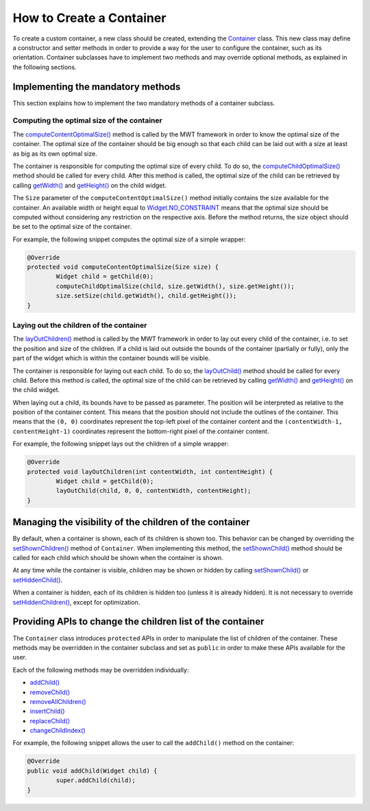 How to Create a Container
=========================

To create a custom container, a new class should be created, extending the `Container`_ class.
This new class may define a constructor and setter methods in order to provide a way for the user to configure the container, such as its orientation.
Container subclasses have to implement two methods and may override optional methods, as explained in the following sections.

.. _Container: https://repository.microej.com/javadoc/microej_5.x/apis/ej/mwt/Container.html

Implementing the mandatory methods
----------------------------------

This section explains how to implement the two mandatory methods of a container subclass.

Computing the optimal size of the container
~~~~~~~~~~~~~~~~~~~~~~~~~~~~~~~~~~~~~~~~~~~

The `computeContentOptimalSize()`_ method is called by the MWT framework in order to know the optimal size of the container.
The optimal size of the container should be big enough so that each child can be laid out with a size at least as big as its own optimal size.

The container is responsible for computing the optimal size of every child. To do so, the `computeChildOptimalSize()`_ method should be called for every child.
After this method is called, the optimal size of the child can be retrieved by calling `getWidth()`_ and `getHeight()`_ on the child widget.

The ``Size`` parameter of the ``computeContentOptimalSize()`` method initially contains the size available for the container.
An available width or height equal to `Widget.NO_CONSTRAINT`_ means that the optimal size should be computed without considering any restriction on the respective axis.
Before the method returns, the size object should be set to the optimal size of the container.

For example, the following snippet computes the optimal size of a simple wrapper:

.. code-block:: Java

	@Override
	protected void computeContentOptimalSize(Size size) {
		Widget child = getChild(0);
		computeChildOptimalSize(child, size.getWidth(), size.getHeight());
		size.setSize(child.getWidth(), child.getHeight());
	}

.. _computeContentOptimalSize(): https://repository.microej.com/javadoc/microej_5.x/apis/ej/mwt/Widget.html#computeContentOptimalSize-ej.mwt.util.Size-
.. _computeChildOptimalSize(): https://repository.microej.com/javadoc/microej_5.x/apis/ej/mwt/Container.html#computeChildOptimalSize-ej.mwt.Widget-int-int-
.. _getWidth(): https://repository.microej.com/javadoc/microej_5.x/apis/ej/mwt/Widget.html#getWidth--
.. _getHeight(): https://repository.microej.com/javadoc/microej_5.x/apis/ej/mwt/Widget.html#getHeight--
.. _Widget.NO_CONSTRAINT: https://repository.microej.com/javadoc/microej_5.x/apis/ej/mwt/Widget.html#NO_CONSTRAINT

Laying out the children of the container
~~~~~~~~~~~~~~~~~~~~~~~~~~~~~~~~~~~~~~~~

The `layOutChildren()`_ method is called by the MWT framework in order to lay out every child of the container, i.e. to set the position and size of the children.
If a child is laid out outside the bounds of the container (partially or fully), only the part of the widget which is within the container bounds will be visible.

The container is responsible for laying out each child. To do so, the `layOutChild()`_ method should be called for every child.
Before this method is called, the optimal size of the child can be retrieved by calling `getWidth()`_ and `getHeight()`_ on the child widget.

When laying out a child, its bounds have to be passed as parameter. The position will be interpreted as relative to the position of the container content. This means that the position should not include the outlines of the container.
This means that the ``(0, 0)`` coordinates represent the top-left pixel of the container content and the ``(contentWidth-1, contentHeight-1)`` coordinates represent the bottom-right pixel of the container content.

For example, the following snippet lays out the children of a simple wrapper:

.. code-block:: Java

	@Override
	protected void layOutChildren(int contentWidth, int contentHeight) {
		Widget child = getChild(0);
		layOutChild(child, 0, 0, contentWidth, contentHeight);
	}

.. _layOutChildren(): https://repository.microej.com/javadoc/microej_5.x/apis/ej/mwt/Container.html#layOutChildren-int-int-
.. _layOutChild(): https://repository.microej.com/javadoc/microej_5.x/apis/ej/mwt/Container.html#layOutChild-ej.mwt.Widget-int-int-int-int-

Managing the visibility of the children of the container
--------------------------------------------------------

By default, when a container is shown, each of its children is shown too.
This behavior can be changed by overriding the `setShownChildren()`_ method of ``Container``.
When implementing this method, the `setShownChild()`_ method should be called for each child which should be shown when the container is shown.

At any time while the container is visible, children may be shown or hidden by calling `setShownChild()`_ or `setHiddenChild()`_.

When a container is hidden, each of its children is hidden too (unless it is already hidden). It is not necessary to override `setHiddenChildren()`_, except for optimization.

.. _setShownChildren(): https://repository.microej.com/javadoc/microej_5.x/apis/ej/mwt/Container.html#setShownChildren--
.. _setShownChild(): https://repository.microej.com/javadoc/microej_5.x/apis/ej/mwt/Container.html#setShownChild-ej.mwt.Widget-
.. _setHiddenChild(): https://repository.microej.com/javadoc/microej_5.x/apis/ej/mwt/Container.html#setHiddenChild-ej.mwt.Widget-
.. _setHiddenChildren(): https://repository.microej.com/javadoc/microej_5.x/apis/ej/mwt/Container.html#setHiddenChildren--

Providing APIs to change the children list of the container
-----------------------------------------------------------

The ``Container`` class introduces ``protected`` APIs in order to manipulate the list of children of the container.
These methods may be overridden in the container subclass and set as ``public`` in order to make these APIs available for the user.

Each of the following methods may be overridden individually:

- `addChild() <https://repository.microej.com/javadoc/microej_5.x/apis/ej/mwt/Container.html#addChild-ej.mwt.Widget->`_
- `removeChild() <https://repository.microej.com/javadoc/microej_5.x/apis/ej/mwt/Container.html#removeChild-ej.mwt.Widget->`_
- `removeAllChildren() <https://repository.microej.com/javadoc/microej_5.x/apis/ej/mwt/Container.html#removeAllChildren-->`_
- `insertChild() <https://repository.microej.com/javadoc/microej_5.x/apis/ej/mwt/Container.html#insertChild-ej.mwt.Widget-int->`_
- `replaceChild() <https://repository.microej.com/javadoc/microej_5.x/apis/ej/mwt/Container.html#replaceChild-int-ej.mwt.Widget->`_
- `changeChildIndex() <https://repository.microej.com/javadoc/microej_5.x/apis/ej/mwt/Container.html#changeChildIndex-ej.mwt.Widget-int->`_

For example, the following snippet allows the user to call the ``addChild()`` method on the container:

.. code-block:: Java

	@Override
	public void addChild(Widget child) {
		super.addChild(child);
	}

..
   | Copyright 2008-2022, MicroEJ Corp. Content in this space is free 
   for read and redistribute. Except if otherwise stated, modification 
   is subject to MicroEJ Corp prior approval.
   | MicroEJ is a trademark of MicroEJ Corp. All other trademarks and 
   copyrights are the property of their respective owners.
